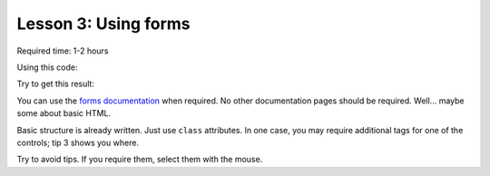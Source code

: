 Lesson 3: Using forms
=====================

Required time: 1-2 hours

Using this code:

.. literalinclude :: _static/03/source.html
   :language: html

Try to get this result:

.. raw:: html

    <iframe src="_static/03/result.html" height="345px" width="100%"></iframe>

You can use the `forms documentation`_ when required. No other documentation pages should be required. Well... maybe some about basic HTML.

Basic structure is already written. Just use ``class`` attributes. In one case, you may require additional tags for one of the controls; tip 3 shows you where.

Try to avoid tips. If you require them, select them with the mouse.


.. raw:: html

    <p>Tip: <span style="color: black; background-color: black">
    Start with basic architecture (<span class="pre">form-group</span> is your friend). Then move to the easier controls. Finally attack to more difficult controls.
    </span></p>


.. raw:: html

    <p>Tip: <span style="color: black; background-color: black">
    Add <span class="pre">form-control</span> to all the controls. Maybe you will remove some of them later, but is a good way to start.
    </span></p>

.. raw:: html

    <p>Tip: <span style="color: black; background-color: black">
    You need some additional <span class="pre">div</span> to add the @ to the username control.
    </span></p>

.. _`forms documentation`: https://getbootstrap.com/docs/4.0/components/forms/
